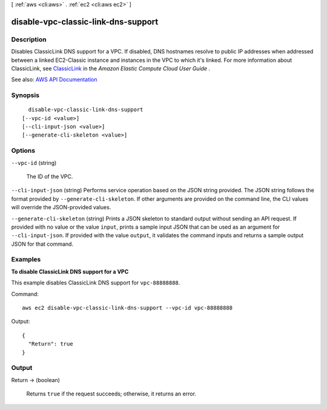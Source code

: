 [ :ref:`aws <cli:aws>` . :ref:`ec2 <cli:aws ec2>` ]

.. _cli:aws ec2 disable-vpc-classic-link-dns-support:


************************************
disable-vpc-classic-link-dns-support
************************************



===========
Description
===========



Disables ClassicLink DNS support for a VPC. If disabled, DNS hostnames resolve to public IP addresses when addressed between a linked EC2-Classic instance and instances in the VPC to which it's linked. For more information about ClassicLink, see `ClassicLink <http://docs.aws.amazon.com/AWSEC2/latest/UserGuide/vpc-classiclink.html>`_ in the *Amazon Elastic Compute Cloud User Guide* .



See also: `AWS API Documentation <https://docs.aws.amazon.com/goto/WebAPI/ec2-2016-11-15/DisableVpcClassicLinkDnsSupport>`_


========
Synopsis
========

::

    disable-vpc-classic-link-dns-support
  [--vpc-id <value>]
  [--cli-input-json <value>]
  [--generate-cli-skeleton <value>]




=======
Options
=======

``--vpc-id`` (string)


  The ID of the VPC.

  

``--cli-input-json`` (string)
Performs service operation based on the JSON string provided. The JSON string follows the format provided by ``--generate-cli-skeleton``. If other arguments are provided on the command line, the CLI values will override the JSON-provided values.

``--generate-cli-skeleton`` (string)
Prints a JSON skeleton to standard output without sending an API request. If provided with no value or the value ``input``, prints a sample input JSON that can be used as an argument for ``--cli-input-json``. If provided with the value ``output``, it validates the command inputs and returns a sample output JSON for that command.



========
Examples
========

**To disable ClassicLink DNS support for a VPC**

This example disables ClassicLink DNS support for ``vpc-88888888``.

Command::

  aws ec2 disable-vpc-classic-link-dns-support --vpc-id vpc-88888888

Output::

  {
    "Return": true
  }

======
Output
======

Return -> (boolean)

  

  Returns ``true`` if the request succeeds; otherwise, it returns an error.

  

  

